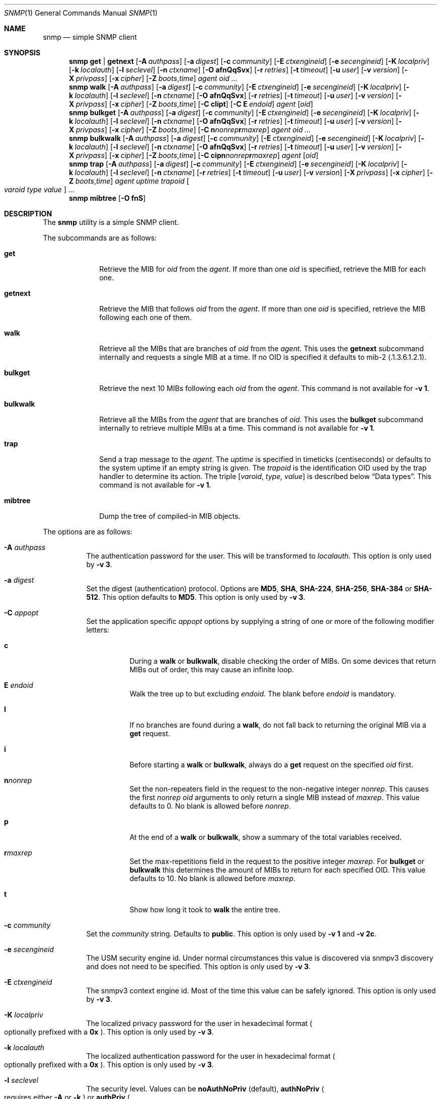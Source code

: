 .\" $OpenBSD: snmp.1,v 1.6 2019/09/18 09:54:36 martijn Exp $
.\"
.\" Copyright (c) 2019 Martijn van Duren <martijn@openbsd.org>
.\"
.\" Permission to use, copy, modify, and distribute this software for any
.\" purpose with or without fee is hereby granted, provided that the above
.\" copyright notice and this permission notice appear in all copies.
.\"
.\" THE SOFTWARE IS PROVIDED "AS IS" AND THE AUTHOR DISCLAIMS ALL WARRANTIES
.\" WITH REGARD TO THIS SOFTWARE INCLUDING ALL IMPLIED WARRANTIES OF
.\" MERCHANTABILITY AND FITNESS. IN NO EVENT SHALL THE AUTHOR BE LIABLE FOR
.\" ANY SPECIAL, DIRECT, INDIRECT, OR CONSEQUENTIAL DAMAGES OR ANY DAMAGES
.\" WHATSOEVER RESULTING FROM LOSS OF USE, DATA OR PROFITS, WHETHER IN AN
.\" ACTION OF CONTRACT, NEGLIGENCE OR OTHER TORTIOUS ACTION, ARISING OUT OF
.\" OR IN CONNECTION WITH THE USE OR PERFORMANCE OF THIS SOFTWARE.
.\"
.Dd $Mdocdate: September 18 2019 $
.Dt SNMP 1
.Os
.Sh NAME
.Nm snmp
.Nd simple SNMP client
.Sh SYNOPSIS
.Nm
.Cm get | getnext
.Op Fl A Ar authpass
.Op Fl a Ar digest
.Op Fl c Ar community
.Op Fl E Ar ctxengineid
.Op Fl e Ar secengineid
.Op Fl K Ar localpriv
.Op Fl k Ar localauth
.Op Fl l Ar seclevel
.Op Fl n Ar ctxname
.Op Fl O Cm afnQqSvx
.Op Fl r Ar retries
.Op Fl t Ar timeout
.Op Fl u Ar user
.Op Fl v Ar version
.Op Fl X Ar privpass
.Op Fl x Ar cipher
.Op Fl Z Ar boots , Ns Ar time
.Ar agent
.Ar oid ...
.Nm
.Cm walk
.Op Fl A Ar authpass
.Op Fl a Ar digest
.Op Fl c Ar community
.Op Fl E Ar ctxengineid
.Op Fl e Ar secengineid
.Op Fl K Ar localpriv
.Op Fl k Ar localauth
.Op Fl l Ar seclevel
.Op Fl n Ar ctxname
.Op Fl O Cm afnQqSvx
.Op Fl r Ar retries
.Op Fl t Ar timeout
.Op Fl u Ar user
.Op Fl v Ar version
.Op Fl X Ar privpass
.Op Fl x Ar cipher
.Op Fl Z Ar boots , Ns Ar time
.Op Fl C Cm cIipt
.Op Fl C Cm E Ar endoid
.Ar agent
.Op Ar oid
.Nm
.Cm bulkget
.Op Fl A Ar authpass
.Op Fl a Ar digest
.Op Fl c Ar community
.Op Fl E Ar ctxengineid
.Op Fl e Ar secengineid
.Op Fl K Ar localpriv
.Op Fl k Ar localauth
.Op Fl l Ar seclevel
.Op Fl n Ar ctxname
.Op Fl O Cm afnQqSvx
.Op Fl r Ar retries
.Op Fl t Ar timeout
.Op Fl u Ar user
.Op Fl v Ar version
.Op Fl X Ar privpass
.Op Fl x Ar cipher
.Op Fl Z Ar boots , Ns Ar time
.Op Fl C Cm n Ns Ar nonrep Ns Cm r Ns Ar maxrep
.Ar agent
.Ar oid ...
.Nm
.Cm bulkwalk
.Op Fl A Ar authpass
.Op Fl a Ar digest
.Op Fl c Ar community
.Op Fl E Ar ctxengineid
.Op Fl e Ar secengineid
.Op Fl K Ar localpriv
.Op Fl k Ar localauth
.Op Fl l Ar seclevel
.Op Fl n Ar ctxname
.Op Fl O Cm afnQqSvx
.Op Fl r Ar retries
.Op Fl t Ar timeout
.Op Fl u Ar user
.Op Fl v Ar version
.Op Fl X Ar privpass
.Op Fl x Ar cipher
.Op Fl Z Ar boots , Ns Ar time
.Op Fl C Cm cipn Ns Ar nonrep Ns Cm r Ns Ar maxrep
.Ar agent
.Op Ar oid
.Nm
.Cm trap
.Op Fl A Ar authpass
.Op Fl a Ar digest
.Op Fl c Ar community
.Op Fl E Ar ctxengineid
.Op Fl e Ar secengineid
.Op Fl K Ar localpriv
.Op Fl k Ar localauth
.Op Fl l Ar seclevel
.Op Fl n Ar ctxname
.Op Fl r Ar retries
.Op Fl t Ar timeout
.Op Fl u Ar user
.Op Fl v Ar version
.Op Fl X Ar privpass
.Op Fl x Ar cipher
.Op Fl Z Ar boots , Ns Ar time
.Ar agent uptime trapoid
.Oo Ar varoid type value Oc ...
.Nm
.Cm mibtree
.Op Fl O Cm fnS
.Sh DESCRIPTION
The
.Nm
utility is a simple SNMP client.
.Pp
The subcommands are as follows:
.Bl -tag -width bulkwalk
.It Cm get
Retrieve the MIB for
.Ar oid
from the
.Ar agent .
If more than one
.Ar oid
is specified, retrieve the MIB for each one.
.It Cm getnext
Retrieve the MIB that follows
.Ar oid
from the
.Ar agent .
If more than one
.Ar oid
is specified, retrieve the MIB following each one of them.
.It Cm walk
Retrieve all the MIBs that are branches of
.Ar oid
from the
.Ar agent .
This uses the
.Cm getnext
subcommand internally and requests a single MIB at a time.
If no OID is specified it defaults to mib-2
.Pq .1.3.6.1.2.1 .
.It Cm bulkget
Retrieve the next 10 MIBs following each
.Ar oid
from the
.Ar agent .
This command is not available for
.Fl v Cm 1 .
.It Cm bulkwalk
Retrieve all the MIBs from the
.Ar agent
that are branches of
.Ar oid .
This uses the
.Cm bulkget
subcommand internally to retrieve multiple MIBs at a time.
This command is not available for
.Fl v Cm 1 .
.It Cm trap
Send a trap message to the
.Ar agent .
The
.Ar uptime
is specified in timeticks
.Pq centiseconds
or defaults to the system uptime if an empty string is given.
The
.Ar trapoid
is the identification OID used by the trap handler to determine its action.
The triple
.Op Ar varoid , type, value
is described below
.Sx Data types .
This command is not available for
.Fl v Cm 1 .
.It Cm mibtree
Dump the tree of compiled-in MIB objects.
.El
.Pp
The options are as follows:
.Bl -tag -width Ds
.It Fl A Ar authpass
The authentication password for the user.
This will be transformed to
.Ar localauth .
This option is only used by
.Fl v Cm 3 .
.It Fl a Ar digest
Set the digest
.Pq authentication
protocol.
Options are
.Cm MD5 ,
.Cm SHA ,
.Cm SHA-224 ,
.Cm SHA-256 ,
.Cm SHA-384
or
.Cm SHA-512 .
This option defaults to
.Cm MD5 .
This option is only used by
.Fl v Cm 3 .
.It Fl C Ar appopt
Set the application specific
.Ar appopt
options by supplying a string of one or more
of the following modifier letters:
.Bl -tag -width Ds
.It Cm c
During a
.Cm walk
or
.Cm bulkwalk ,
disable checking the order of MIBs.
On some devices that return MIBs out of order,
this may cause an infinite loop.
.It Cm E Ar endoid
Walk the tree up to but excluding
.Ar endoid .
The blank before
.Ar endoid
is mandatory.
.It Cm I
If no branches are found during a
.Cm walk ,
do not fall back to returning the original MIB via a
.Cm get
request.
.It Cm i
Before starting a
.Cm walk
or
.Cm bulkwalk ,
always do a
.Cm get
request on the specified
.Ar oid
first.
.It Cm n Ns Ar nonrep
Set the non-repeaters field in the request to the non-negative integer
.Ar nonrep .
This causes the first
.Ar nonrep
.Ar oid
arguments to only return a single MIB instead of
.Ar maxrep .
This value defaults to 0.
No blank is allowed before
.Ar nonrep .
.It Cm p
At the end of a
.Cm walk
or
.Cm bulkwalk ,
show a summary of the total variables received.
.It Cm r Ns Ar maxrep
Set the max-repetitions field in the request to the positive integer
.Ar maxrep .
For
.Cm bulkget
or
.Cm bulkwalk
this determines the amount of MIBs to return for each specified OID.
This value defaults to 10.
No blank is allowed before
.Ar maxrep .
.It Cm t
Show how long it took to
.Cm walk
the entire tree.
.El
.It Fl c Ar community
Set the
.Ar community
string.
Defaults to
.Cm public .
This option is only used by
.Fl v Cm 1
and
.Fl v Cm 2c .
.It Fl e Ar secengineid
The USM security engine id.
Under normal circumstances this value is discovered via snmpv3 discovery and
does not need to be specified.
This option is only used by
.Fl v Cm 3 .
.It Fl E Ar ctxengineid
The snmpv3 context engine id.
Most of the time this value can be safely ignored.
This option is only used by
.Fl v Cm 3 .
.It Fl K Ar localpriv
The localized privacy password for the user in hexadecimal format
.Po
optionally prefixed with a
.Cm 0x
.Pc .
This option is only used by
.Fl v Cm 3 .
.It Fl k Ar localauth
The localized authentication password for the user in hexadecimal format
.Po
optionally prefixed with a
.Cm 0x
.Pc .
This option is only used by
.Fl v Cm 3 .
.It Fl l Ar seclevel
The security level.
Values can be
.Cm noAuthNoPriv Pq default ,
.Cm authNoPriv
.Po
requires either
.Fl A
or
.Fl k
.Pc
or
.Cm authPriv
.Po
requires either
.Fl X
or
.Fl K
in addition to the
.Cm authNoPriv
requirements
.Pc .
This option is only used by
.Fl v Cm 3 .
.It Fl n Ar ctxname
Sets the context name.
Defaults to an empty string.
This option is only used by
.Fl v Cm 3 .
.It Fl O Ar output
Set the
.Ar output
options by supplying a string of one or more
of the following modifier letters:
.Bl -tag -width 1n
.It Cm a
Print the varbind string unchanged
rather than replacing non-printable bytes with dots.
.It Cm f
When displaying an OID, include the full list of MIB objects.
By default only the last textual MIB object is shown.
.It Cm n
Display the OID numerically.
.It Cm Q
Remove the type information.
.It Cm q
Remove the type information and the equal sign.
.It Cm S
Display the MIB name and the type information.
This is the default behaviour.
.It Cm v
Only display the varbind value, removing the OID.
.It Cm x
Display the varbind string values as hexadecimal strings.
.El
.It Fl r Ar retries
Set the number of
.Ar retries
in case of packet loss.
Defaults to 5.
.It Fl t Ar timeout
Set the
.Ar timeout
to wait for a reply, in seconds.
Defaults to 1.
.It Fl u Ar user
Sets the username.
If
.Fl v Cm 3
is used this option is required.
This option is only used by
.Fl v Cm 3 .
.It Fl v Ar version
Set the snmp protocol
.Ar version
to either
.Cm 1 ,
.Cm 2c
or
.Cm 3 .
Currently defaults to
.Cm 2c .
.It Fl X Ar privpass
The privacy password for the user.
This will be tansformed to
.Ar localpriv .
This option is only used by
.Fl v Cm 3 .
.It Fl x Ar cipher
Sets the cipher
.Pq privacy
protocol.
Options are
.Cm DES
and
.Cm AES .
This option is only used by
.Fl v Cm 3 .
.It Fl Z Ar boots , Ns Ar time
Set the engine boots and engine time.
Under normal circumstances this value is discovered via snmpv3 discovery and
does not need to be specified.
This option is only used by
.Fl v Cm 3 .
.El
.Pp
The syntax for the
.Ar agent
argument is
.Oo Ar protocol : Oc Ns Ar address
with the follwing forms:
.Bl -column udp6XXXtcp6X address -offset indent
.It Ar protocol Ta Ar address
.It Cm udp | tcp Ta Ar hostname Ns Oo Pf : Ar port Oc |
.Ar IPv4-address Ns Op Pf : Ar port
.It Cm udp6 | tcp6 Ta Ar hostname Ns Oo Pf : Ar port Oc |
.Cm \&[ Ns Ar IPv6-address Ns Cm \&] Ns Oo Pf : Ar port Oc |
.Ar IPv6-address Ns Pf : Ar port
.It Cm unix Ta Ar pathname
.El
.Pp
The default
.Ar protocol
is
.Cm udp
and the default
.Ar port
is 161; except for the
.Nm snmp Cm trap
command which uses 162.
.Cm udpv6
and
.Cm udpipv6
are aliases for
.Cm udp6 ;
.Cm tcpv6
and
.Cm tcpipv6
for
.Cm tcp6 .
To specify an IPv6-address without a
.Ar port ,
the
.Ar IPv6-address
must be enclosed in square brackets.
If the square brackets are omitted,
the value after the last colon is always interpreted as a
.Ar port .
.Ss Data types
Additional data sent to the server is formatted by specifying one or more
triples of
.Ar varoid ,
.Ar type ,
and
.Ar value .
Supported types are:
.Bl -tag -width 1n
.It Cm a
An IPv4 Address.
.It Cm b
A bitstring.
A list of individual bit offsets separated by comma, space or tab.
Must be supplied as a single argument.
.It Cm c
A counter32.
.It Cm d
A decimal string.
A list of individual bytes in decimal form separated by space or tab.
.It Cm i
An integer.
.It Cm n
A null object.
.It Cm o
An OID.
.It Cm s
A regular string.
.It Cm t
Timeticks in centiseconds.
.It Cm u
Unsigned integer.
Actually a normal integer for compatibility with netsnmp.
.It Cm x
A hex string.
Similar to a decimal string, but in hexadecimal format.
.El
.Sh SEE ALSO
.Xr snmpd 8
.Sh HISTORY
The
.Nm
program first appeared in
.Ox 6.6 .
.Sh AUTHORS
The
.Nm
program was written by
.An Martijn van Duren Aq Mt martijn@openbsd.org .
